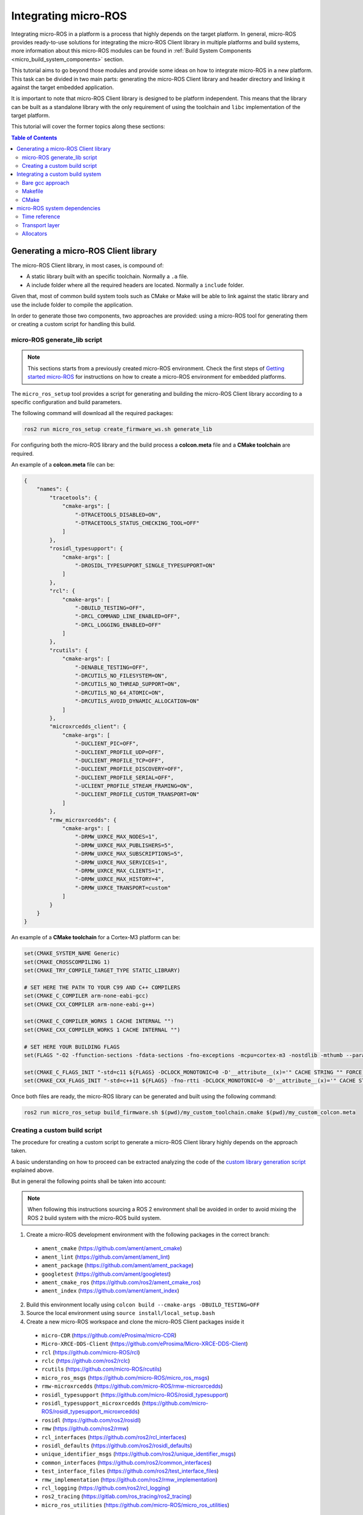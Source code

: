 .. _tutorials_micro_custom_platforms:

Integrating micro-ROS
=====================

Integrating micro-ROS in a platform is a process that highly depends on the target platform.
In general, micro-ROS provides ready-to-use solutions for integrating the micro-ROS Client library in multiple platforms and build systems, more information about this micro-ROS modules can be found in :ref:`Build System Components <micro_build_system_components>` section.

This tutorial aims to go beyond those modules and provide some ideas on how to integrate micro-ROS in a new platform.
This task can be divided in two main parts: generating the micro-ROS Client library and header directory and linking it against the target embedded application.

It is important to note that micro-ROS Client library is designed to be platform independent.
This means that the library can be built as a standalone library with the only requirement of using the toolchain and ``libc`` implementation of the target platform.

This tutorial will cover the former topics along these sections:

.. contents:: Table of Contents
    :depth: 3
    :local:
    :backlinks: none


Generating a micro-ROS Client library
-------------------------------------

The micro-ROS Client library, in most cases, is compound of:

- A static library built with an specific toolchain. Normally a ``.a`` file.
- A include folder where all the required headers are located. Normally a ``include`` folder.

Given that, most of common build system tools such as CMake or Make will be able to link against the static library and use the include folder to compile the application.

In order to generate those two components, two approaches are provided: using a micro-ROS tool for generating them or creating a custom script for handling this build.

micro-ROS generate_lib script
^^^^^^^^^^^^^^^^^^^^^^^^^^^^^

.. note::

    This sections starts from a previously created micro-ROS environment. Check the first steps of `Getting started micro-ROS <https://docs.vulcanexus.org/en/latest/rst/tutorials/micro/getting_started/getting_started.html>`_ for instructions on how to create a micro-ROS environment for embedded platforms.

The ``micro_ros_setup`` tool provides a script for generating and building the micro-ROS Client library according to a specific configuration and build parameters.

The following command will download all the required packages:

.. code-block:: bash

    ros2 run micro_ros_setup create_firmware_ws.sh generate_lib

For configuring both the micro-ROS library and the build process a **colcon.meta** file and a **CMake toolchain** are required.

An example of a **colcon.meta** file can be:

.. code-block:: json

  {
      "names": {
          "tracetools": {
              "cmake-args": [
                  "-DTRACETOOLS_DISABLED=ON",
                  "-DTRACETOOLS_STATUS_CHECKING_TOOL=OFF"
              ]
          },
          "rosidl_typesupport": {
              "cmake-args": [
                  "-DROSIDL_TYPESUPPORT_SINGLE_TYPESUPPORT=ON"
              ]
          },
          "rcl": {
              "cmake-args": [
                  "-DBUILD_TESTING=OFF",
                  "-DRCL_COMMAND_LINE_ENABLED=OFF",
                  "-DRCL_LOGGING_ENABLED=OFF"
              ]
          },
          "rcutils": {
              "cmake-args": [
                  "-DENABLE_TESTING=OFF",
                  "-DRCUTILS_NO_FILESYSTEM=ON",
                  "-DRCUTILS_NO_THREAD_SUPPORT=ON",
                  "-DRCUTILS_NO_64_ATOMIC=ON",
                  "-DRCUTILS_AVOID_DYNAMIC_ALLOCATION=ON"
              ]
          },
          "microxrcedds_client": {
              "cmake-args": [
                  "-DUCLIENT_PIC=OFF",
                  "-DUCLIENT_PROFILE_UDP=OFF",
                  "-DUCLIENT_PROFILE_TCP=OFF",
                  "-DUCLIENT_PROFILE_DISCOVERY=OFF",
                  "-DUCLIENT_PROFILE_SERIAL=OFF",
                  "-UCLIENT_PROFILE_STREAM_FRAMING=ON",
                  "-DUCLIENT_PROFILE_CUSTOM_TRANSPORT=ON"
              ]
          },
          "rmw_microxrcedds": {
              "cmake-args": [
                  "-DRMW_UXRCE_MAX_NODES=1",
                  "-DRMW_UXRCE_MAX_PUBLISHERS=5",
                  "-DRMW_UXRCE_MAX_SUBSCRIPTIONS=5",
                  "-DRMW_UXRCE_MAX_SERVICES=1",
                  "-DRMW_UXRCE_MAX_CLIENTS=1",
                  "-DRMW_UXRCE_MAX_HISTORY=4",
                  "-DRMW_UXRCE_TRANSPORT=custom"
              ]
          }
      }
  }

An example of a **CMake toolchain** for a Cortex-M3 platform can be:

.. code-block::

  set(CMAKE_SYSTEM_NAME Generic)
  set(CMAKE_CROSSCOMPILING 1)
  set(CMAKE_TRY_COMPILE_TARGET_TYPE STATIC_LIBRARY)

  # SET HERE THE PATH TO YOUR C99 AND C++ COMPILERS
  set(CMAKE_C_COMPILER arm-none-eabi-gcc)
  set(CMAKE_CXX_COMPILER arm-none-eabi-g++)

  set(CMAKE_C_COMPILER_WORKS 1 CACHE INTERNAL "")
  set(CMAKE_CXX_COMPILER_WORKS 1 CACHE INTERNAL "")

  # SET HERE YOUR BUILDING FLAGS
  set(FLAGS "-O2 -ffunction-sections -fdata-sections -fno-exceptions -mcpu=cortex-m3 -nostdlib -mthumb --param max-inline-insns-single=500 -DF_CPU=84000000L" CACHE STRING "" FORCE)

  set(CMAKE_C_FLAGS_INIT "-std=c11 ${FLAGS} -DCLOCK_MONOTONIC=0 -D'__attribute__(x)='" CACHE STRING "" FORCE)
  set(CMAKE_CXX_FLAGS_INIT "-std=c++11 ${FLAGS} -fno-rtti -DCLOCK_MONOTONIC=0 -D'__attribute__(x)='" CACHE STRING "" FORCE)

Once both files are ready, the micro-ROS library can be generated and built using the following command:

.. code-block:: bash

  ros2 run micro_ros_setup build_firmware.sh $(pwd)/my_custom_toolchain.cmake $(pwd)/my_custom_colcon.meta

Creating a custom build script
^^^^^^^^^^^^^^^^^^^^^^^^^^^^^^

The procedure for creating a custom script to generate a micro-ROS Client library highly depends on the approach taken.

A basic understanding on how to proceed can be extracted analyzing the code of the `custom library generation script <https://github.com/micro-ROS/micro_ros_setup/blob/humble/config/generate_lib/generic/build.sh>`_ explained above.

But in general the following points shall be taken into account:

.. note::

    When following this instructions sourcing a ROS 2 environment shall be avoided in order to avoid mixing the ROS 2 build system with the micro-ROS build system.

1. Create a micro-ROS development environment with the following packages in the correct branch:

  - ``ament_cmake`` (`https://github.com/ament/ament_cmake <https://github.com/ament/ament_cmake>`_)
  - ``ament_lint`` (`https://github.com/ament/ament_lint <https://github.com/ament/ament_lint>`_)
  - ``ament_package`` (`https://github.com/ament/ament_package <https://github.com/ament/ament_package>`_)
  - ``googletest`` (`https://github.com/ament/googletest <https://github.com/ament/googletest>`_)
  - ``ament_cmake_ros`` (`https://github.com/ros2/ament_cmake_ros <https://github.com/ros2/ament_cmake_ros>`_)
  - ``ament_index`` (`https://github.com/ament/ament_index <https://github.com/ament/ament_index>`_)


2. Build this environment locally using ``colcon build --cmake-args -DBUILD_TESTING=OFF``
3. Source the local environment using ``source install/local_setup.bash``
4. Create a new micro-ROS workspace and clone the micro-ROS Client packages inside it

  - ``micro-CDR`` (`https://github.com/eProsima/micro-CDR <https://github.com/eProsima/micro-CDR>`_)
  - ``Micro-XRCE-DDS-Client`` (`https://github.com/eProsima/Micro-XRCE-DDS-Client <https://github.com/eProsima/Micro-XRCE-DDS-Client>`_)
  - ``rcl`` (`https://github.com/micro-ROS/rcl <https://github.com/micro-ROS/rcl>`_)
  - ``rclc`` (`https://github.com/ros2/rclc <https://github.com/ros2/rclc>`_)
  - ``rcutils`` (`https://github.com/micro-ROS/rcutils <https://github.com/micro-ROS/rcutils>`_)
  - ``micro_ros_msgs`` (`https://github.com/micro-ROS/micro_ros_msgs <https://github.com/micro-ROS/micro_ros_msgs>`_)
  - ``rmw-microxrcedds`` (`https://github.com/micro-ROS/rmw-microxrcedds <https://github.com/micro-ROS/rmw-microxrcedds>`_)
  - ``rosidl_typesupport`` (`https://github.com/micro-ROS/rosidl_typesupport <https://github.com/micro-ROS/rosidl_typesupport>`_)
  - ``rosidl_typesupport_microxrcedds`` (`https://github.com/micro-ROS/rosidl_typesupport_microxrcedds <https://github.com/micro-ROS/rosidl_typesupport_microxrcedds>`_)
  - ``rosidl`` (`https://github.com/ros2/rosidl <https://github.com/ros2/rosidl>`_)
  - ``rmw`` (`https://github.com/ros2/rmw <https://github.com/ros2/rmw>`_)
  - ``rcl_interfaces`` (`https://github.com/ros2/rcl_interfaces <https://github.com/ros2/rcl_interfaces>`_)
  - ``rosidl_defaults`` (`https://github.com/ros2/rosidl_defaults <https://github.com/ros2/rosidl_defaults>`_)
  - ``unique_identifier_msgs`` (`https://github.com/ros2/unique_identifier_msgs <https://github.com/ros2/unique_identifier_msgs>`_)
  - ``common_interfaces`` (`https://github.com/ros2/common_interfaces <https://github.com/ros2/common_interfaces>`_)
  - ``test_interface_files`` (`https://github.com/ros2/test_interface_files <https://github.com/ros2/test_interface_files>`_)
  - ``rmw_implementation`` (`https://github.com/ros2/rmw_implementation <https://github.com/ros2/rmw_implementation>`_)
  - ``rcl_logging`` (`https://github.com/ros2/rcl_logging <https://github.com/ros2/rcl_logging>`_)
  - ``ros2_tracing`` (`https://gitlab.com/ros_tracing/ros2_tracing <https://gitlab.com/ros_tracing/ros2_tracing>`_)
  - ``micro_ros_utilities`` (`https://github.com/micro-ROS/micro_ros_utilities <https://github.com/micro-ROS/micro_ros_utilities>`_)

5. Make sure that the following packages are removed or ignored:

  - ``rosidl/rosidl_typesupport_introspection_cpp``
  - ``rcl_logging/rcl_logging_log4cxx``
  - ``rcl_logging/rcl_logging_spdlog``
  - ``rclc/rclc_examples``
  - ``rcl/rcl_yaml_param_parser``

6. Build the micro-ROS workspace using colcon, your required ``colcon.meta`` and your custom compiler flags (using a CMake toolchain):

.. code-block::

  colcon build \
      --merge-install \
      --packages-ignore-regex=.*_cpp \
      --metas my_colcon.meta \
      --cmake-force-configure \
      --cmake-clean-cache \
      --cmake-args \
      "--no-warn-unused-cli" \
      --log-level=ERROR \
      -DCMAKE_POSITION_INDEPENDENT_CODE:BOOL=OFF \
      -DTHIRDPARTY=ON \
      -DBUILD_SHARED_LIBS=OFF \
      -DBUILD_TESTING=OFF \
      -DCMAKE_BUILD_TYPE=$BUILD_TYPE \
      -DCMAKE_TOOLCHAIN_FILE=my_toolchain.cmake \
      -DCMAKE_VERBOSE_MAKEFILE=ON;

7. (Optional) Merge the generated ``.a`` libraries using `ar <https://man7.org/linux/man-pages/man1/ar.1.html>`_ utility.

Integrating a custom build system
---------------------------------

At this point, the generated ``.a`` and ``include`` folder generated in the previous step shall be linked against a micro-ROS application.

This procedure highly depends on the platform and the build system used but some approaches can be:

Bare gcc approach
^^^^^^^^^^^^^^^^^

Using a common ``gcc`` command line, the following steps can be followed:

.. code-block::

    [TRIPLET PREFIX]-gcc -o microros_app.elf [COMPILER FLAGS] -I[MICROROS INCLUDE FOLDER] main.c libmicroros.a

.. note::

    Note that ``[COMPILER FLAGS]`` shall be the same when generating the micro-ROS Client library and when building the micro-ROS application.

Makefile
^^^^^^^^

An example on how to integrate micro-ROS Client library in a Make build system can be found in the `micro-ROS app for TI Tiva C Series <https://github.com/micro-ROS/micro_ros_tivac_launchpad_app/blob/humble/Makefile>`_.

CMake
^^^^^

An example on how to integrate micro-ROS Client library in a CMake build system can be found in the `micro-ROS example for Mbed RTOS <https://github.com/micro-ROS/micro_ros_mbed/blob/humble/CMakeLists.txt>`_.


micro-ROS system dependencies
-----------------------------

There are three points where micro-ROS Client library needs to use functionality of the target platform beyond the ``libc`` implementation:

- Obtaining a time reference
- Configuring the transport layer
- Dealing with memory allocation

Time reference
^^^^^^^^^^^^^^

In order to operate in a time-based approach, the micro-ROS library will need at link time an implementation of the function ``int clock_gettime(clockid_t, struct timespec *)`` from the `POSIX specification <https://man7.org/linux/man-pages/man3/clock_gettime.3.html>`_ .

This function will need to fill ``struct timespec *`` input argument implement with a monotonic time reference.
In the case that the target platform does not provide this function, it is possible to implement it at application level and let the linker to resolve the symbol when linking the micro-ROS Client library.

A reference implementation can be:

.. code-block:: c

  #include <sys/time.h>

  #define USEC_IN_SEC 1000000
  #define NSEC_IN_USEC 1000

  int clock_gettime(clockid_t clock_id, struct timespec *tp)
  {
    (void) clock_id;

    uint64_t microseconds_elapsed = my_platform_get_microseconds();

    // Handle here possible rollovers of your platform timers if required.

    tp->tv_sec = microseconds_elapsed / USEC_IN_SEC;
    tp->tv_nsec = (microseconds_elapsed % USEC_IN_SEC) * NSEC_IN_USEC;

    return 0;
  }

Transport layer
^^^^^^^^^^^^^^^

micro-ROS Client will need a transport implementation for communication with the micro-ROS Agent.

Details on how to implement this transports can be found in :ref:`Custom Transports tutorial <tutorials_micro_custom_transports>`.

.. note::

    This tutorial explains how to implement custom transports in both micro-ROS Client and Agent side.
    In the most common use case both parts are communicated using serial ports or UDP sockets.
    This means that in the Client side, transport shall be provided using platform specific code at runtime, and in Agent side the built-in transports for ``serial`` and ``udp`` can be used.

Allocators
^^^^^^^^^^

As in the ROS 2 stack, in the micro-ROS stack the dynamic memory allocators can be customized at runtime.
By default those allocators relies on the ``libc`` implementation of ``malloc``, ``calloc``, ``realloc`` and ``free`` functions.
However, in some platforms those functions are not available or not encouraged to be used and they can be replaced by platform specific functions.
One example of this situation is `FreeRTOS allocators <https://www.freertos.org/a00111.html>`_.

An example on how to set custom allocators at runtime when using RCUTILS API is:

.. code-block:: c

  allocator = rcutils_get_zero_initialized_allocator();
  allocator.allocate = custom_allocate;
  allocator.deallocate = custom_deallocate;
  allocator.reallocate = custom_reallocate;
  allocator.zero_allocate = custom_zero_allocate;

  rcutils_set_default_allocator(&allocator);

A reference implementation of those allocators is:

.. code-block:: c

  void * custom_allocate(size_t size, void * state)
  {
    // Allocate and return a memory chunk of `size` bytes.
  }

  void custom_deallocate(void * pointer, void * state)
  {
    // Deallocate memory chunk pointed by `pointer`.
  }

  void * custom_reallocate(void * pointer, size_t size, void * state)
  {
    // Reallocate memory chunk pointed by `pointer` to `size` bytes.
  }

  void * custom_zero_allocate(size_t number_of_elements, size_t size_of_element, void * state)
  {
    // Allocate and return a memory chunk of `number_of_elements * size_of_element` bytes, filled with zeros.
  }


.. TODO(pgarrido): reference here the handling memory section

